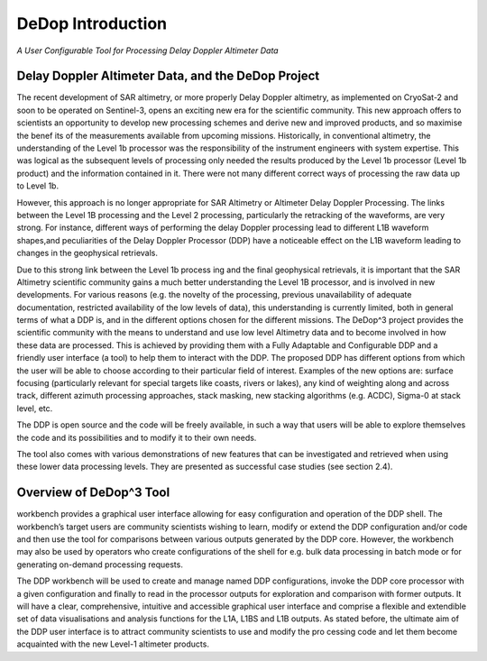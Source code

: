 ==================
DeDop Introduction
==================

*A User Configurable Tool for Processing Delay Doppler Altimeter Data*


Delay Doppler Altimeter Data, and the DeDop Project
===================================================

The recent development of SAR altimetry, or more properly Delay Doppler altimetry, as
implemented on CryoSat-2 and soon to be operated on Sentinel-3, opens an exciting new era for
the scientific community. This new approach offers to scientists an opportunity to develop new
processing schemes and derive new and improved products, and so maximise the benef
its of the measurements available from upcoming missions.
Historically, in conventional altimetry, the understanding of the Level 1b processor was the
responsibility of the instrument engineers with system expertise. This was logical as the
subsequent levels of processing only needed the results produced by the Level 1b processor
(Level 1b product) and the information contained in it. There were not many different correct ways
of processing the raw data up to Level 1b.

However, this approach is no longer appropriate for SAR Altimetry or Altimeter Delay Doppler
Processing. The links between the Level 1B processing and the Level 2 processing, particularly the
retracking of the waveforms, are very strong. For instance, different ways of performing the delay
Doppler processing lead to different L1B waveform shapes,and peculiarities of the Delay Doppler
Processor (DDP) have a noticeable effect on the L1B waveform leading to changes in the
geophysical retrievals.

Due to this strong link between the Level 1b process ing and the final geophysical retrievals, it is
important that the SAR Altimetry scientific community gains a much better understanding the Level
1B processor, and is involved in new developments. For various reasons (e.g. the novelty of the
processing, previous unavailability of adequate documentation, restricted availability of the low
levels of data), this understanding is currently limited, both in general terms of what a DDP is, and
in the different options chosen for the different missions.
The DeDop^3 project provides the scientific community with the means to understand and use low
level Altimetry data and to become involved in how these data are processed. This is achieved by
providing them with a Fully Adaptable and Configurable DDP and a friendly user interface (a tool)
to help them to interact with the DDP. The proposed DDP has different options from which the user
will be able to choose according to their particular field of interest. Examples of the new options
are: surface focusing (particularly relevant for special targets like coasts, rivers or lakes), any kind
of weighting along and across track, different azimuth processing approaches, stack masking, new
stacking algorithms (e.g. ACDC), Sigma-0 at stack level, etc.

The DDP is open source and the code will be freely available, in such a way that users will be able
to explore themselves the code and its possibilities and to modify it to their own needs.

The tool also comes with various demonstrations of new features that can be investigated and
retrieved when using these lower data processing levels. They are presented as successful case
studies (see section 2.4).

Overview of DeDop^3 Tool
========================

workbench provides a graphical user interface allowing for easy configuration and operation of the 
DDP shell. The workbench’s target users are community scientists wishing to learn, modify or
extend the DDP configuration and/or code and then use the tool for comparisons between various 
outputs generated by the DDP core. However, the workbench may also be used by operators who 
create configurations of the shell for e.g. bulk data processing in batch mode or for generating on-demand
processing requests.

The DDP workbench will be used to create and manage named DDP configurations, invoke the
DDP core processor with a given configuration and finally to read in the processor outputs for 
exploration and comparison with former outputs. It will have a clear, comprehensive, intuitive and 
accessible graphical user interface and comprise a flexible and extendible set of data visualisations
and analysis functions for the L1A, L1BS and L1B outputs. As stated before, the ultimate aim of the 
DDP user interface is to attract community scientists to use and modify the pro
cessing code and let them become acquainted with the new Level-1 altimeter products.